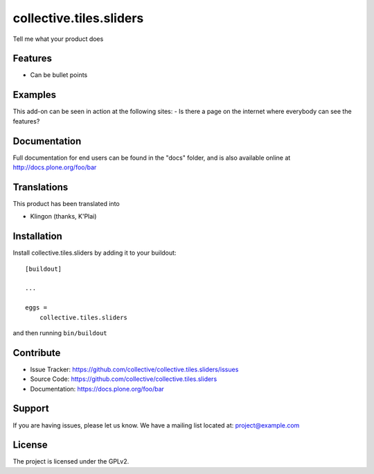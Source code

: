 ========================
collective.tiles.sliders
========================

Tell me what your product does

Features
--------

- Can be bullet points


Examples
--------

This add-on can be seen in action at the following sites:
- Is there a page on the internet where everybody can see the features?


Documentation
-------------

Full documentation for end users can be found in the "docs" folder, and is also available online at http://docs.plone.org/foo/bar


Translations
------------

This product has been translated into

- Klingon (thanks, K'Plai)


Installation
------------

Install collective.tiles.sliders by adding it to your buildout::

    [buildout]

    ...

    eggs =
        collective.tiles.sliders


and then running ``bin/buildout``


Contribute
----------

- Issue Tracker: https://github.com/collective/collective.tiles.sliders/issues
- Source Code: https://github.com/collective/collective.tiles.sliders
- Documentation: https://docs.plone.org/foo/bar


Support
-------

If you are having issues, please let us know.
We have a mailing list located at: project@example.com


License
-------

The project is licensed under the GPLv2.
